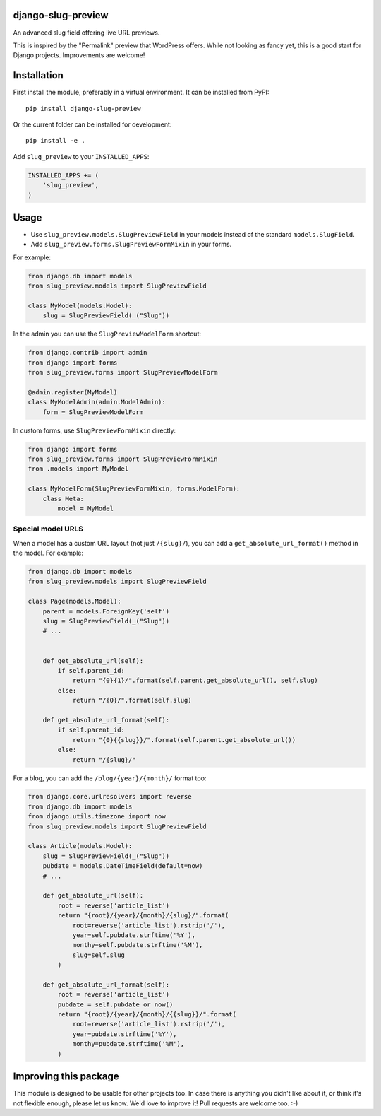 django-slug-preview
===================

An advanced slug field offering live URL previews.

This is inspired by the "Permalink" preview that WordPress offers.
While not looking as fancy yet, this is a good start for Django projects.
Improvements are welcome!


.. figure:: https://github.com/edoburu/django-slug-preview/raw/master/docs/images/slugpreview1.png
   :width: 632px
   :height: 95px


Installation
============

First install the module, preferably in a virtual environment.
It can be installed from PyPI::

    pip install django-slug-preview

Or the current folder can be installed for development::

    pip install -e .

Add ``slug_preview`` to your ``INSTALLED_APPS``:

.. code-block:: python

    INSTALLED_APPS += (
        'slug_preview',
    )


Usage
=====

* Use ``slug_preview.models.SlugPreviewField`` in your models instead of the standard ``models.SlugField``.
* Add ``slug_preview.forms.SlugPreviewFormMixin`` in your forms.

For example:

.. code-block:: python

    from django.db import models
    from slug_preview.models import SlugPreviewField

    class MyModel(models.Model):
        slug = SlugPreviewField(_("Slug"))


In the admin you can use the ``SlugPreviewModelForm`` shortcut:

.. code-block:: python

    from django.contrib import admin
    from django import forms
    from slug_preview.forms import SlugPreviewModelForm

    @admin.register(MyModel)
    class MyModelAdmin(admin.ModelAdmin):
        form = SlugPreviewModelForm


In custom forms, use ``SlugPreviewFormMixin`` directly:

.. code-block:: python

    from django import forms
    from slug_preview.forms import SlugPreviewFormMixin
    from .models import MyModel

    class MyModelForm(SlugPreviewFormMixin, forms.ModelForm):
        class Meta:
            model = MyModel


Special model URLS
~~~~~~~~~~~~~~~~~~

When a model has a custom URL layout (not just ``/{slug}/``), you can add a ``get_absolute_url_format()`` method in the model.
For example:

.. code-block:: python

    from django.db import models
    from slug_preview.models import SlugPreviewField

    class Page(models.Model):
        parent = models.ForeignKey('self')
        slug = SlugPreviewField(_("Slug"))
        # ...


        def get_absolute_url(self):
            if self.parent_id:
                return "{0}{1}/".format(self.parent.get_absolute_url(), self.slug)
            else:
                return "/{0}/".format(self.slug)

        def get_absolute_url_format(self):
            if self.parent_id:
                return "{0}{{slug}}/".format(self.parent.get_absolute_url())
            else:
                return "/{slug}/"

For a blog, you can add the ``/blog/{year}/{month}/`` format too:

.. code-block:: python

    from django.core.urlresolvers import reverse
    from django.db import models
    from django.utils.timezone import now
    from slug_preview.models import SlugPreviewField

    class Article(models.Model):
        slug = SlugPreviewField(_("Slug"))
        pubdate = models.DateTimeField(default=now)
        # ...

        def get_absolute_url(self):
            root = reverse('article_list')
            return "{root}/{year}/{month}/{slug}/".format(
                root=reverse('article_list').rstrip('/'),
                year=self.pubdate.strftime('%Y'),
                monthy=self.pubdate.strftime('%M'),
                slug=self.slug
            )

        def get_absolute_url_format(self):
            root = reverse('article_list')
            pubdate = self.pubdate or now()
            return "{root}/{year}/{month}/{{slug}}/".format(
                root=reverse('article_list').rstrip('/'),
                year=pubdate.strftime('%Y'),
                monthy=pubdate.strftime('%M'),
            )


Improving this package
======================

This module is designed to be usable for other projects too.
In case there is anything you didn't like about it,
or think it's not flexible enough, please let us know.
We'd love to improve it! Pull requests are welcome too. :-)
